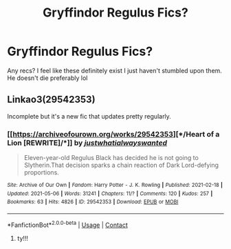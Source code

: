 #+TITLE: Gryffindor Regulus Fics?

* Gryffindor Regulus Fics?
:PROPERTIES:
:Author: buy_gold_bye
:Score: 8
:DateUnix: 1620500048.0
:DateShort: 2021-May-08
:FlairText: Request
:END:
Any recs? I feel like these definitely exist I just haven't stumbled upon them. He doesn't die preferably lol


** Linkao3(29542353)

Incomplete but it's a new fic that updates pretty regularly.
:PROPERTIES:
:Author: loveletterstothewise
:Score: 1
:DateUnix: 1620514665.0
:DateShort: 2021-May-09
:END:

*** [[https://archiveofourown.org/works/29542353][*/Heart of a Lion [REWRITE]/*]] by [[https://www.archiveofourown.org/users/justwhatialwayswanted/pseuds/justwhatialwayswanted][/justwhatialwayswanted/]]

#+begin_quote
  Eleven-year-old Regulus Black has decided he is not going to Slytherin.That decision sparks a chain reaction of Dark Lord-defying proportions.
#+end_quote

^{/Site/:} ^{Archive} ^{of} ^{Our} ^{Own} ^{*|*} ^{/Fandom/:} ^{Harry} ^{Potter} ^{-} ^{J.} ^{K.} ^{Rowling} ^{*|*} ^{/Published/:} ^{2021-02-18} ^{*|*} ^{/Updated/:} ^{2021-05-06} ^{*|*} ^{/Words/:} ^{31241} ^{*|*} ^{/Chapters/:} ^{11/?} ^{*|*} ^{/Comments/:} ^{120} ^{*|*} ^{/Kudos/:} ^{257} ^{*|*} ^{/Bookmarks/:} ^{63} ^{*|*} ^{/Hits/:} ^{4826} ^{*|*} ^{/ID/:} ^{29542353} ^{*|*} ^{/Download/:} ^{[[https://archiveofourown.org/downloads/29542353/Heart%20of%20a%20Lion%20REWRITE.epub?updated_at=1620342704][EPUB]]} ^{or} ^{[[https://archiveofourown.org/downloads/29542353/Heart%20of%20a%20Lion%20REWRITE.mobi?updated_at=1620342704][MOBI]]}

--------------

*FanfictionBot*^{2.0.0-beta} | [[https://github.com/FanfictionBot/reddit-ffn-bot/wiki/Usage][Usage]] | [[https://www.reddit.com/message/compose?to=tusing][Contact]]
:PROPERTIES:
:Author: FanfictionBot
:Score: 2
:DateUnix: 1620514682.0
:DateShort: 2021-May-09
:END:

**** ty!!!
:PROPERTIES:
:Author: buy_gold_bye
:Score: 1
:DateUnix: 1620532219.0
:DateShort: 2021-May-09
:END:
